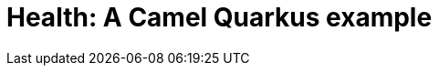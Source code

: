 = Health: A Camel Quarkus example
:cq-example-title: Health
:cq-example-description: Shows how to use Camel health-checks with Quarkus.
:cq-example-url: https://github.com/apache/camel-quarkus-examples/tree/master/health
